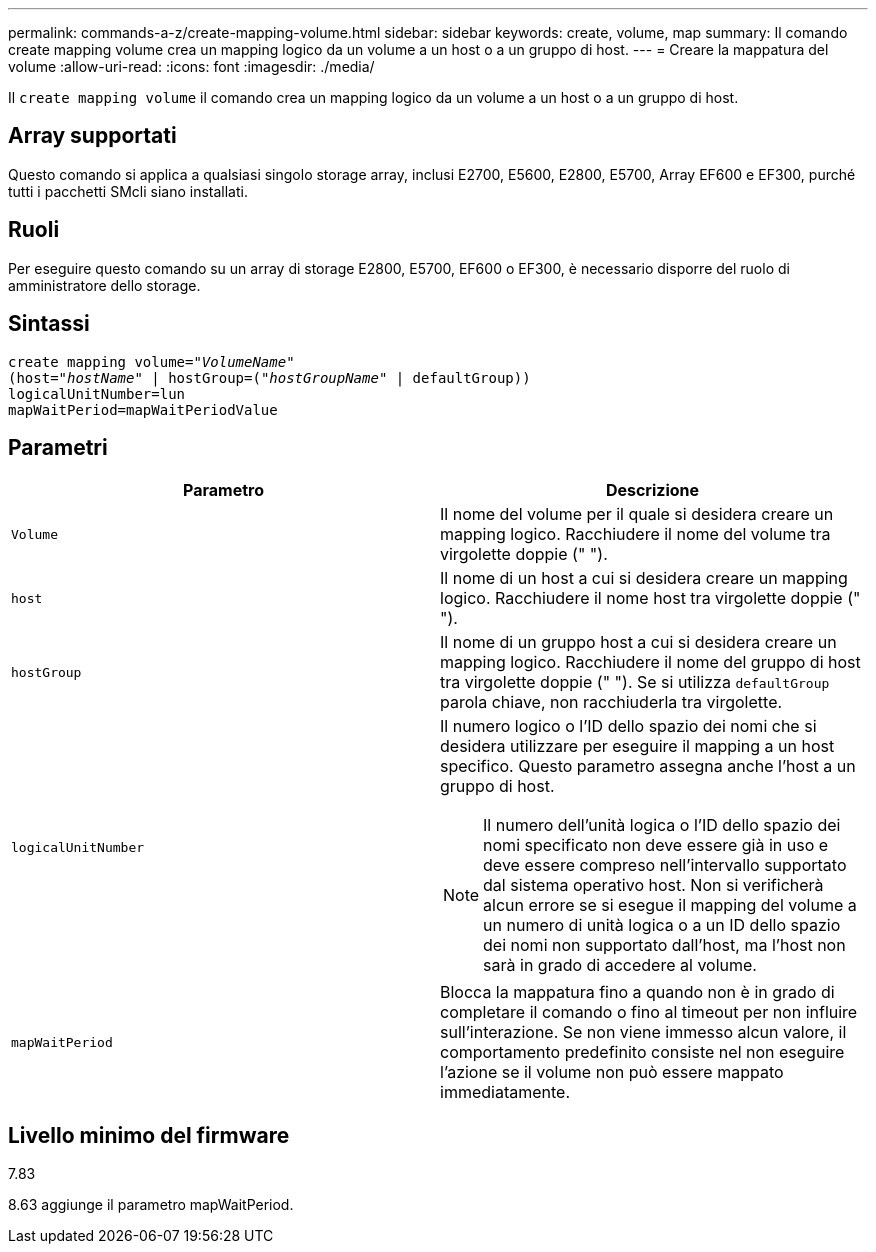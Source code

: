 ---
permalink: commands-a-z/create-mapping-volume.html 
sidebar: sidebar 
keywords: create, volume, map 
summary: Il comando create mapping volume crea un mapping logico da un volume a un host o a un gruppo di host. 
---
= Creare la mappatura del volume
:allow-uri-read: 
:icons: font
:imagesdir: ./media/


[role="lead"]
Il `create mapping volume` il comando crea un mapping logico da un volume a un host o a un gruppo di host.



== Array supportati

Questo comando si applica a qualsiasi singolo storage array, inclusi E2700, E5600, E2800, E5700, Array EF600 e EF300, purché tutti i pacchetti SMcli siano installati.



== Ruoli

Per eseguire questo comando su un array di storage E2800, E5700, EF600 o EF300, è necessario disporre del ruolo di amministratore dello storage.



== Sintassi

[listing, subs="+macros"]
----
create mapping volume=pass:quotes[_"VolumeName"_
(host="_hostName_" | hostGroup=("_hostGroupName_"] | defaultGroup))
logicalUnitNumber=lun
mapWaitPeriod=mapWaitPeriodValue
----


== Parametri

|===
| Parametro | Descrizione 


 a| 
`Volume`
 a| 
Il nome del volume per il quale si desidera creare un mapping logico. Racchiudere il nome del volume tra virgolette doppie (" ").



 a| 
`host`
 a| 
Il nome di un host a cui si desidera creare un mapping logico. Racchiudere il nome host tra virgolette doppie (" ").



 a| 
`hostGroup`
 a| 
Il nome di un gruppo host a cui si desidera creare un mapping logico. Racchiudere il nome del gruppo di host tra virgolette doppie (" "). Se si utilizza `defaultGroup` parola chiave, non racchiuderla tra virgolette.



 a| 
`logicalUnitNumber`
 a| 
Il numero logico o l'ID dello spazio dei nomi che si desidera utilizzare per eseguire il mapping a un host specifico. Questo parametro assegna anche l'host a un gruppo di host.

[NOTE]
====
Il numero dell'unità logica o l'ID dello spazio dei nomi specificato non deve essere già in uso e deve essere compreso nell'intervallo supportato dal sistema operativo host. Non si verificherà alcun errore se si esegue il mapping del volume a un numero di unità logica o a un ID dello spazio dei nomi non supportato dall'host, ma l'host non sarà in grado di accedere al volume.

====


 a| 
`mapWaitPeriod`
 a| 
Blocca la mappatura fino a quando non è in grado di completare il comando o fino al timeout per non influire sull'interazione. Se non viene immesso alcun valore, il comportamento predefinito consiste nel non eseguire l'azione se il volume non può essere mappato immediatamente.

|===


== Livello minimo del firmware

7.83

8.63 aggiunge il parametro mapWaitPeriod.
